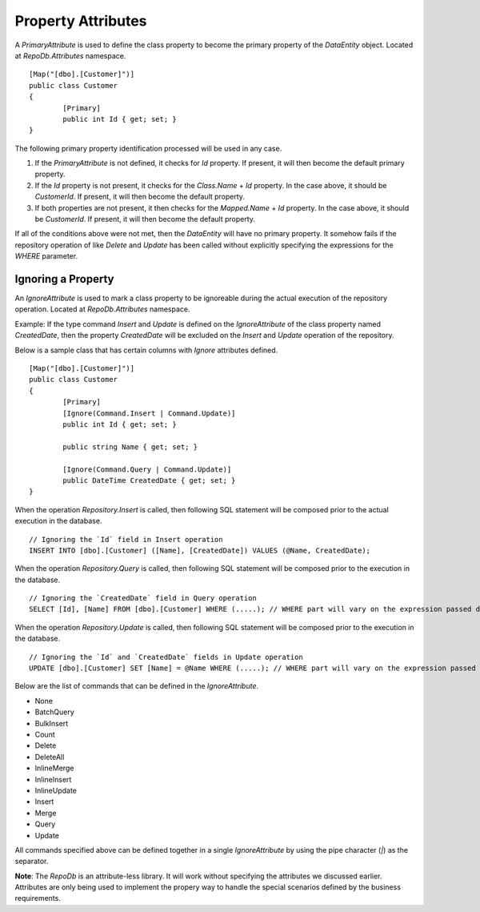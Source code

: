 Property Attributes
===================

.. highlight:: c#

A `PrimaryAttribute` is used to define the class property to become the primary property of the `DataEntity` object. Located at `RepoDb.Attributes` namespace.

::

	[Map("[dbo].[Customer]")]
	public class Customer
	{
		[Primary]
		public int Id { get; set; }
	}

The following primary property identification processed will be used in any case.

1. If the `PrimaryAttribute` is not defined, it checks for `Id` property. If present, it will then become the default primary property.
2. If the `Id` property is not present, it checks for the `Class.Name` + `Id` property. In the case above, it should be `CustomerId`. If present, it will then become the default property.
3. If both properties are not present, it then checks for the `Mapped.Name` + `Id` property. In the case above, it should be `CustomerId`. If present, it will then become the default property.

If all of the conditions above were not met, then the `DataEntity` will have no primary property. It somehow fails if the repository operation of like `Delete` and `Update` has been called without explicitly specifying the expressions for the `WHERE` parameter.

Ignoring a Property
-------------------

.. highlight:: c#

An `IgnoreAttribute` is used to mark a class property to be ignoreable during the actual execution of the repository operation. Located at `RepoDb.Attributes` namespace.

Example: If the type command `Insert` and `Update` is defined on the `IgnoreAttribute` of the class property named `CreatedDate`, then the property `CreatedDate` will be excluded on the `Insert` and `Update` operation of the repository.

Below is a sample class that has certain columns with `Ignore` attributes defined.

::

	[Map("[dbo].[Customer]")]
	public class Customer
	{
		[Primary]
		[Ignore(Command.Insert | Command.Update)]
		public int Id { get; set; }
		
		public string Name { get; set; }

		[Ignore(Command.Query | Command.Update)]
		public DateTime CreatedDate { get; set; }
	}

When the operation `Repository.Insert` is called, then following SQL statement will be composed prior to the actual execution in the database.

::

	// Ignoring the `Id` field in Insert operation
	INSERT INTO [dbo].[Customer] ([Name], [CreatedDate]) VALUES (@Name, CreatedDate);

When the operation `Repository.Query` is called, then following SQL statement will be composed prior to the execution in the database.

::

	// Ignoring the `CreatedDate` field in Query operation
	SELECT [Id], [Name] FROM [dbo].[Customer] WHERE (.....); // WHERE part will vary on the expression passed during the calls

When the operation `Repository.Update` is called, then following SQL statement will be composed prior to the execution in the database.

::

	// Ignoring the `Id` and `CreatedDate` fields in Update operation
	UPDATE [dbo].[Customer] SET [Name] = @Name WHERE (.....); // WHERE part will vary on the expression passed during the calls

Below are the list of commands that can be defined in the `IgnoreAttribute`.

* None
* BatchQuery
* BulkInsert
* Count
* Delete
* DeleteAll
* InlineMerge
* InlineInsert
* InlineUpdate
* Insert
* Merge
* Query
* Update

All commands specified above can be defined together in a single `IgnoreAttribute` by using the pipe character (`|`) as the separator.

**Note**: The `RepoDb` is an attribute-less library. It will work without specifying the attributes we discussed earlier. Attributes are only being used to implement the propery way to handle the special scenarios defined by the business requirements.
